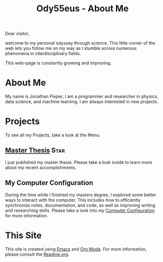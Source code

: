 :PROPERTIES:
:ID:       bed2da3b-5356-4834-9d43-b27d52873e34
:END:
#+TITLE: Ody55eus - About Me

Dear visitor,

welcome to my personal odyssey through science. This little corner of the web lets you follow me on my way as I stumble across numerous phenomena in interdisciplinary fields.

This web-page is constantly growing and improving.

* About Me
My name is Jonathan Pieper, I am a programmer and researcher in physics, data science, and machine learning. I am always interested in new projects.
* Projects
To see all my Projects, take a look at the Menu.
** [[id:c3b47664-b69b-4eb2-a09f-66325d5566fe][Master Thesis]] :Star:
I just published my master thesis. Please take a look inside to learn more about my recent accomplishments.

** My Computer Configuration
During the time while I finished my masters degree, I explored some better ways to interact with the computer. This includes how to efficiently synchronize notes, documentation, and code, as well as improving writing and researching skills. Please take a look into my [[id:c44ddac4-82c6-410c-b07b-e703379a3af1][Computer Configuration]] for more information.
* This Site
This site is created using [[id:7bd0d14c-b748-4f05-8c70-36fbf0a94745][Emacs]] and [[id:afe3de83-e5b8-4f53-b457-987dd9bd579d][Org Mode]].
For more information, please consult the [[file:README.org][Readme.org]].

